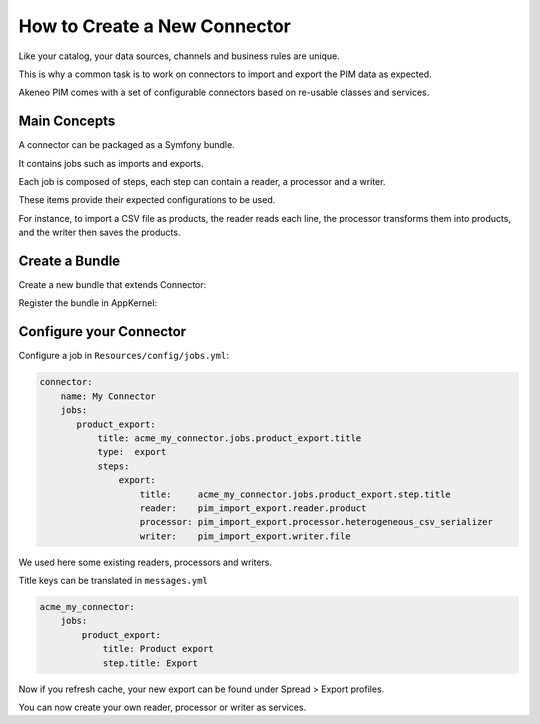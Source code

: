How to Create a New Connector
=============================

Like your catalog, your data sources, channels and business rules are unique.

This is why a common task is to work on connectors to import and export the PIM data as expected.

Akeneo PIM comes with a set of configurable connectors based on re-usable classes and services.

Main Concepts
-------------

A connector can be packaged as a Symfony bundle.

It contains jobs such as imports and exports.

Each job is composed of steps, each step can contain a reader, a processor and a writer.

These items provide their expected configurations to be used.

For instance, to import a CSV file as products, the reader reads each line, the processor transforms them into products,
and the writer then saves the products.

Create a Bundle
---------------

Create a new bundle that extends Connector:

.. code-block:: php
    :linenos:

    namespace Acme\Bundle\MyConnectorBundle;

    use Symfony\Component\DependencyInjection\ContainerBuilder;
    use Oro\Bundle\BatchBundle\Connector\Connector;

    class AcmeMyConnectorBundle extends Connector
    {
    }

Register the bundle in AppKernel:

.. code-block:: php
    :linenos:

    public function registerBundles()
    {
        // ...
            new Acme\Bundle\MyConnectorBundle\AcmeMyConnectorBundle(),
        // ...
    }

Configure your Connector
------------------------

Configure a job in ``Resources/config/jobs.yml``:

.. code-block:: yaml

    connector:
        name: My Connector
        jobs:
           product_export:
               title: acme_my_connector.jobs.product_export.title
               type:  export
               steps:
                   export:
                       title:     acme_my_connector.jobs.product_export.step.title
                       reader:    pim_import_export.reader.product
                       processor: pim_import_export.processor.heterogeneous_csv_serializer
                       writer:    pim_import_export.writer.file

We used here some existing readers, processors and writers.

Title keys can be translated in ``messages.yml``

.. code-block:: yaml

    acme_my_connector:
        jobs:
            product_export:
                title: Product export
                step.title: Export

Now if you refresh cache, your new export can be found under Spread > Export profiles.

You can now create your own reader, processor or writer as services.

